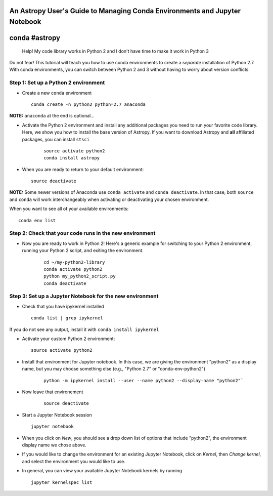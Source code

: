 An Astropy User's Guide to Managing Conda Environments and Jupyter Notebook
===========================================================================

conda #astropy
==============

    Help! My code library works in Python 2 and I don't have time to
    make it work in Python 3

Do not fear! This tutorial will teach you how to use conda environments
to create a *separate* installation of Python 2.7. With conda
environments, you can switch between Python 2 and 3 without having to
worry about version conflicts.

Step 1: Set up a Python 2 environment
-------------------------------------

-  Create a new ``conda`` environment

   ::

       conda create -n python2 python=2.7 anaconda 

**NOTE:** ``anaconda`` at the end is optional...

-  Activate the Python 2 environment and install any additional packages
   you need to run your favorite code library. Here, we show you how to 
   install the base version of Astropy. If you want to download
   Astropy and **all** affiliated packages, you can install ``stsci``

    ::

        source activate python2
        conda install astropy

-  When you are ready to return to your default environment:

   ::

       source deactivate

**NOTE:** Some newer versions of Anaconda use ``conda activate`` and
``conda deactivate``. In that case, both ``source`` and ``conda`` will work 
interchangeably when activating or deactivating your chosen environment.

When you want to see all of your available environments:

::

    conda env list

Step 2: Check that your code runs in the new environment
--------------------------------------------------------

-  Now you are ready to work in Python 2! Here's a generic example for
   switching to your Python 2 environment, running your Python 2 script,
   and exiting the environment.

    ::

        cd ~/my-python2-library
        conda activate python2
        python my_python2_script.py
        conda deactivate

Step 3: Set up a Jupyter Notebook for the new environment
---------------------------------------------------------

-  Check that you have ipykernel installed

   ::

       conda list | grep ipykernel

If you do not see any output, install it with
``conda install ipykernel``

-  Activate your custom Python 2 environment:

   ::

       source activate python2

-  Install that environment for Jupyter notebook. In this case, we are
   giving the environment "python2" as a display name, but you may
   choose something else (e.g., "Python 2.7" or "conda-env-python2")

    ::

        python -m ipykernel install --user --name python2 --display-name "python2"`

- Now leave that environement

    ::

        source deactivate

-  Start a Jupyter Notebook session

   ::

       jupyter notebook

-  When you click on *New*, you should see a drop down list of options
   that include "python2", the environment display name we chose above.

-  If you would like to change the environment for an existing Jupyter
   Notebook, click on *Kernel*, then *Change kernel*, and select the
   environment you would like to use.

-  In general, you can view your available Jupyter Notebook kernels by
   running

   ::

       jupyter kernelspec list
